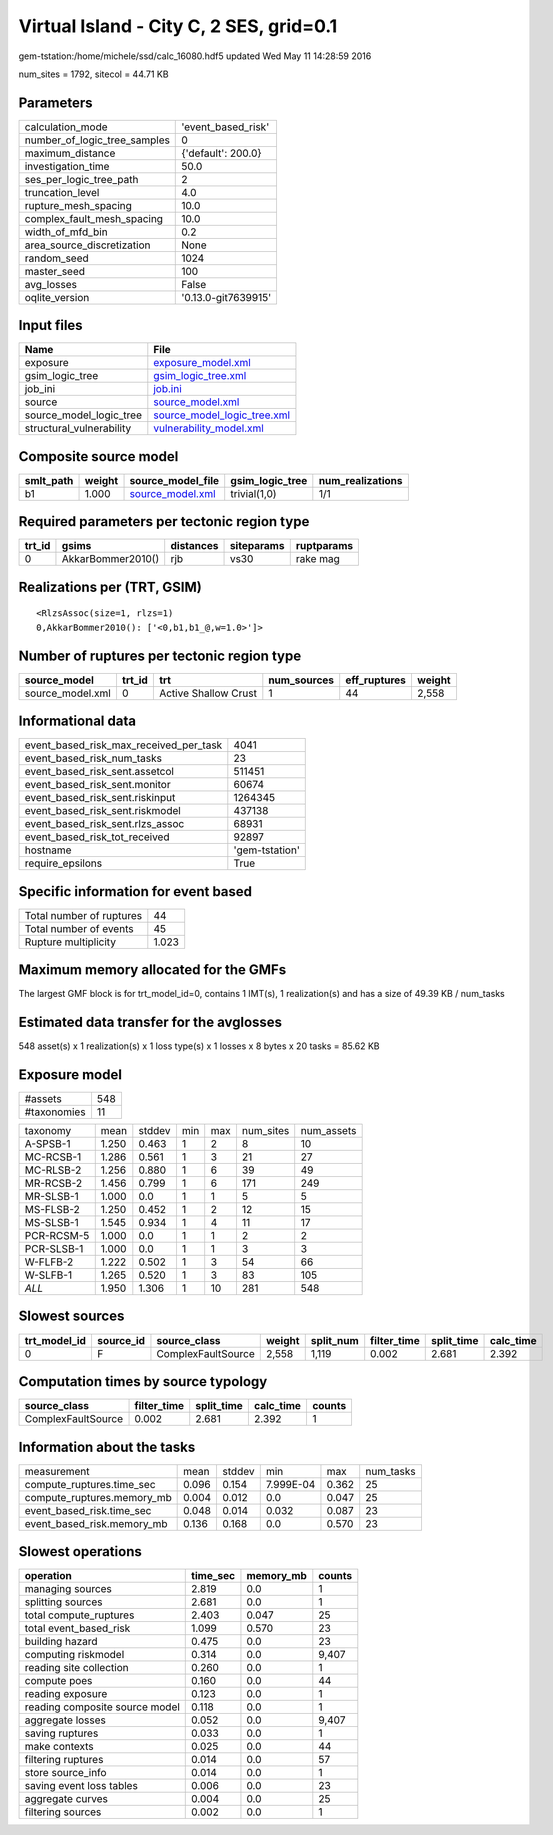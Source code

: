 Virtual Island - City C, 2 SES, grid=0.1
========================================

gem-tstation:/home/michele/ssd/calc_16080.hdf5 updated Wed May 11 14:28:59 2016

num_sites = 1792, sitecol = 44.71 KB

Parameters
----------
============================ ===================
calculation_mode             'event_based_risk' 
number_of_logic_tree_samples 0                  
maximum_distance             {'default': 200.0} 
investigation_time           50.0               
ses_per_logic_tree_path      2                  
truncation_level             4.0                
rupture_mesh_spacing         10.0               
complex_fault_mesh_spacing   10.0               
width_of_mfd_bin             0.2                
area_source_discretization   None               
random_seed                  1024               
master_seed                  100                
avg_losses                   False              
oqlite_version               '0.13.0-git7639915'
============================ ===================

Input files
-----------
======================== ============================================================
Name                     File                                                        
======================== ============================================================
exposure                 `exposure_model.xml <exposure_model.xml>`_                  
gsim_logic_tree          `gsim_logic_tree.xml <gsim_logic_tree.xml>`_                
job_ini                  `job.ini <job.ini>`_                                        
source                   `source_model.xml <source_model.xml>`_                      
source_model_logic_tree  `source_model_logic_tree.xml <source_model_logic_tree.xml>`_
structural_vulnerability `vulnerability_model.xml <vulnerability_model.xml>`_        
======================== ============================================================

Composite source model
----------------------
========= ====== ====================================== =============== ================
smlt_path weight source_model_file                      gsim_logic_tree num_realizations
========= ====== ====================================== =============== ================
b1        1.000  `source_model.xml <source_model.xml>`_ trivial(1,0)    1/1             
========= ====== ====================================== =============== ================

Required parameters per tectonic region type
--------------------------------------------
====== ================= ========= ========== ==========
trt_id gsims             distances siteparams ruptparams
====== ================= ========= ========== ==========
0      AkkarBommer2010() rjb       vs30       rake mag  
====== ================= ========= ========== ==========

Realizations per (TRT, GSIM)
----------------------------

::

  <RlzsAssoc(size=1, rlzs=1)
  0,AkkarBommer2010(): ['<0,b1,b1_@,w=1.0>']>

Number of ruptures per tectonic region type
-------------------------------------------
================ ====== ==================== =========== ============ ======
source_model     trt_id trt                  num_sources eff_ruptures weight
================ ====== ==================== =========== ============ ======
source_model.xml 0      Active Shallow Crust 1           44           2,558 
================ ====== ==================== =========== ============ ======

Informational data
------------------
====================================== ==============
event_based_risk_max_received_per_task 4041          
event_based_risk_num_tasks             23            
event_based_risk_sent.assetcol         511451        
event_based_risk_sent.monitor          60674         
event_based_risk_sent.riskinput        1264345       
event_based_risk_sent.riskmodel        437138        
event_based_risk_sent.rlzs_assoc       68931         
event_based_risk_tot_received          92897         
hostname                               'gem-tstation'
require_epsilons                       True          
====================================== ==============

Specific information for event based
------------------------------------
======================== =====
Total number of ruptures 44   
Total number of events   45   
Rupture multiplicity     1.023
======================== =====

Maximum memory allocated for the GMFs
-------------------------------------
The largest GMF block is for trt_model_id=0, contains 1 IMT(s), 1 realization(s)
and has a size of 49.39 KB / num_tasks

Estimated data transfer for the avglosses
-----------------------------------------
548 asset(s) x 1 realization(s) x 1 loss type(s) x 1 losses x 8 bytes x 20 tasks = 85.62 KB

Exposure model
--------------
=========== ===
#assets     548
#taxonomies 11 
=========== ===

========== ===== ====== === === ========= ==========
taxonomy   mean  stddev min max num_sites num_assets
A-SPSB-1   1.250 0.463  1   2   8         10        
MC-RCSB-1  1.286 0.561  1   3   21        27        
MC-RLSB-2  1.256 0.880  1   6   39        49        
MR-RCSB-2  1.456 0.799  1   6   171       249       
MR-SLSB-1  1.000 0.0    1   1   5         5         
MS-FLSB-2  1.250 0.452  1   2   12        15        
MS-SLSB-1  1.545 0.934  1   4   11        17        
PCR-RCSM-5 1.000 0.0    1   1   2         2         
PCR-SLSB-1 1.000 0.0    1   1   3         3         
W-FLFB-2   1.222 0.502  1   3   54        66        
W-SLFB-1   1.265 0.520  1   3   83        105       
*ALL*      1.950 1.306  1   10  281       548       
========== ===== ====== === === ========= ==========

Slowest sources
---------------
============ ========= ================== ====== ========= =========== ========== =========
trt_model_id source_id source_class       weight split_num filter_time split_time calc_time
============ ========= ================== ====== ========= =========== ========== =========
0            F         ComplexFaultSource 2,558  1,119     0.002       2.681      2.392    
============ ========= ================== ====== ========= =========== ========== =========

Computation times by source typology
------------------------------------
================== =========== ========== ========= ======
source_class       filter_time split_time calc_time counts
================== =========== ========== ========= ======
ComplexFaultSource 0.002       2.681      2.392     1     
================== =========== ========== ========= ======

Information about the tasks
---------------------------
========================== ===== ====== ========= ===== =========
measurement                mean  stddev min       max   num_tasks
compute_ruptures.time_sec  0.096 0.154  7.999E-04 0.362 25       
compute_ruptures.memory_mb 0.004 0.012  0.0       0.047 25       
event_based_risk.time_sec  0.048 0.014  0.032     0.087 23       
event_based_risk.memory_mb 0.136 0.168  0.0       0.570 23       
========================== ===== ====== ========= ===== =========

Slowest operations
------------------
============================== ======== ========= ======
operation                      time_sec memory_mb counts
============================== ======== ========= ======
managing sources               2.819    0.0       1     
splitting sources              2.681    0.0       1     
total compute_ruptures         2.403    0.047     25    
total event_based_risk         1.099    0.570     23    
building hazard                0.475    0.0       23    
computing riskmodel            0.314    0.0       9,407 
reading site collection        0.260    0.0       1     
compute poes                   0.160    0.0       44    
reading exposure               0.123    0.0       1     
reading composite source model 0.118    0.0       1     
aggregate losses               0.052    0.0       9,407 
saving ruptures                0.033    0.0       1     
make contexts                  0.025    0.0       44    
filtering ruptures             0.014    0.0       57    
store source_info              0.014    0.0       1     
saving event loss tables       0.006    0.0       23    
aggregate curves               0.004    0.0       25    
filtering sources              0.002    0.0       1     
============================== ======== ========= ======
